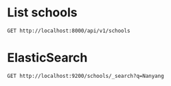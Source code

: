 * List schools

#+BEGIN_SRC http :pretty
  GET http://localhost:8000/api/v1/schools
#+END_SRC

#+RESULTS:
#+begin_example
{
  "count": 358,
  "next": "http://localhost:8000/api/v1/schools?limit=20&offset=20",
  "previous": null,
  "results": [
    {
      "id": 1,
      "name": "NATIONAL JUNIOR COLLEGE",
      "website": "www.nationaljc.moe.edu.sg",
      "address": "37 HILLCREST ROAD",
      "postal_code": 288913,
      "phone_number": "64661144",
      "fax_number": "64684535",
      "email": "NJC@MOE.EDU.SG",
      "vision_statement": "NJCians demonstrate Loyalty with Integrity; Scholarship with Creativity; Leadership with Sensitivity",
      "mission_statement": "College of the Nation: Home of Scholars and Leaders who Serve with Honour",
      "philosophy": "We seek to create a joyful and lively learning community for students and staff. Every NJCian will leave with a distinctive and memorable experience. They will learn to serve with honour, to be loyal to family and Singapore, to be leaders sensitive to the needs of others, and to be creative in their approach to solving problems. They would have imbibed the values of civility, altruism, resilience and enterprise.",
      "dgp_code": "BUKIT TIMAH",
      "zone_code": "SOUTH",
      "cluster_code": "SOUTH 3",
      "type": "GOVERNMENT SCHOOL",
      "session": "FULL DAY",
      "main_level": "MIXED LEVEL",
      "language": "Chinese",
      "offer": "For the Integrated Programme (Junior High), we offer Language Arts (English & Literature), Chemistry, Physics, Biology, Governance & Society, Mathematics (both E and A Maths), History, Geography, Higher Mother Tongue and Mother Tongue for the first 4 years, as well as Integrated Sciences, Thinking, and General Arts Programme (Art and Music) for the first 2 years. Advanced Language Arts, Advanced Humanities and Man & Ideas are also offered to capable students at JH3 & JH4. The College offers a wide range of special programmes in various domains. They are: SPIRE (Special Programme in Inquiry and Research), Research@NJC, Accelerated Mathematics, Advanced Sciences, Art Elective Programme (AEP), NJC Music Programme, Enhanced Boarding Programme, Cultural Mapping-On-The-Move, Leadership,  Values In Action and Guidance Programmes, Humanities Scholarship Programme, Sapphire Scholars Programme and International Programmes.  Students may also offer a Third Language outside of College. Junior High 1 students undergo a special CCA programme known as CAFE.<br />CCAs offered for Junior High are basketball, canoeing, shooting, softball, squash, track and field, Chinese orchestra, Chinese dance, choir, guitar ensemble, Indian dance, Malay dance, string orchestra, symphonic band and Western dance. Students may also join any CCA under the Talent Management Scheme. <br />Note that H1, H2 and H3 subjects listed are only offered at Senior High (JC years)."
    },
    {
      "id": 2,
      "name": "TEMASEK JUNIOR COLLEGE",
      "website": "http://temasekjc.moe.edu.sg",
      "address": "22 BEDOK SOUTH ROAD",
      "postal_code": 469278,
      "phone_number": "64428066",
      "fax_number": "64428762",
      "email": "TEMASEK_JC@MOE.EDU.SG",
      "vision_statement": "An Institute of Distinction, A Dynamic Learning Culture,  A Caring TJC Family",
      "mission_statement": "Broaden Minds, Touch Hearts, Enrich Lives",
      "philosophy": "Set in sprawling grounds recalling a gracious time past, at TJC our feet are firmly planted on the ground but our arms stretch to the sky. Every TJCian is nurtured to be a trailblazer with a heart for we believe that with sound values, we can steer steadfastly and stay true to our course. Mindful of tradition, roused by imagination and fuelled by ambition, TJCians strive to be active learners, caring and committed citizens and ethical leaders. The college achieved the School Distinction Award in 2015, with five awards for best practices for Teaching and Learning, Student All-Round Development, Staff Well-being and Development, Character and Citizenship Education and Partnership.  Our teachers are passionate about the work they do and are part of a dynamic learning culture which is strong in collaboration and continuous innovation and review.  Our teachers actively develop themselves as curriculum leaders in professional knowledge and practice to enhance student learning. Our motto we proudly serve is, \"For College, For Nation\".",
      "dgp_code": "BEDOK",
      "zone_code": "EAST",
      "cluster_code": "EAST 2",
      "type": "GOVERNMENT SCHOOL",
      "session": "FULL DAY",
      "main_level": "MIXED LEVEL",
      "language": "Chinese",
      "offer": "TJC 6-Year Integrated Programme provides a seamless progression of learning, empowering students beyond the basics by exposing them to both breadth and depth, leading up to the GCE A-Level Examination in Year 6. The design of the 6-year IP curriculum supports integrative and interdisciplinary learning, extending 'Beyond Basics' through the core curriculum, 'Beyond Boundaries' through extended learning and 'Beyond Self' through student development. It aims at 'Temasek Excellence', engendering in students greatness in intellect, character and leadership. At TJC IP, students have a plethora of programmes to whet their appetites on. There are signature IP programmes crafted by our school such as those for special talent areas (academic, aesthetics, sports), World without Borders, Wonder.Observe.Weave! attachment to external organisations, ACE CCE Programme and Temasek Leadership Showdown.  In addition, there are MOE Elective Programmes - Music Elective Programme (Year 1 to 6), Chinese Language Elective Programme (Year 3 to 6) and Humanities Programme (Year 5 and 6). All TJC IP students will be holistically developed, going forth to green the world."
    },
    {
      "id": 3,
      "name": "JURONG JUNIOR COLLEGE",
      "website": "http://www.jurongjc.moe.edu.sg",
      "address": "800 CORPORATION ROAD",
      "postal_code": 649809,
      "phone_number": "65624611",
      "fax_number": "65624505",
      "email": "jjc@moe.edu.sg",
      "vision_statement": "College of Choice, Education of Value",
      "mission_statement": "Nurturing confident leaders with a global outlook, developing leaders of character with a heart to serve",
      "philosophy": "na",
      "dgp_code": "JURONG WEST",
      "zone_code": "WEST",
      "cluster_code": "WEST 6",
      "type": "GOVERNMENT SCHOOL",
      "session": "FULL DAY",
      "main_level": "JUNIOR COLLEGE",
      "language": "Chinese",
      "offer": "1. Experiential Learning Programmes (ELP) 2. Entrepreneurship 3. Interest Development Programme"
    },
    {
      "id": 4,
      "name": "ANDERSON JUNIOR COLLEGE",
      "website": "ajc.moe.edu.sg.",
      "address": "4500 ANG MO KIO AVENUE 6",
      "postal_code": 569843,
      "phone_number": "64596822",
      "fax_number": "64598734",
      "email": "anderson_jc@moe.edu.sg",
      "vision_statement": "Passionate Learners, Adventurous Thinkers, Caring Leaders",
      "mission_statement": "To mould men and women of purpose and character",
      "philosophy": "na",
      "dgp_code": "ANG MO KIO",
      "zone_code": "NORTH",
      "cluster_code": "NORTH 5",
      "type": "GOVERNMENT SCHOOL",
      "session": "FULL DAY",
      "main_level": "JUNIOR COLLEGE",
      "language": "na",
      "offer": "Science research, service-learning, student leadership training, GP improvement & enrichment programmes"
    },
    {
      "id": 5,
      "name": "VICTORIA JUNIOR COLLEGE",
      "website": "http://www.victoriajc.moe.edu.sg/",
      "address": "20 MARINE VISTA",
      "postal_code": 449035,
      "phone_number": "64485011",
      "fax_number": "64438337",
      "email": "victoria_jc@moe.edu.sg",
      "vision_statement": "LiVE like a Victorian<br />- Legendary Spirit<br />- Visionary Leadership<br />- Extraordinary Service",
      "mission_statement": "To ignite the imagination of all Victorians to create the future with conviction, courage and compassion",
      "philosophy": "na",
      "dgp_code": "BEDOK",
      "zone_code": "EAST",
      "cluster_code": "EAST 7",
      "type": "GOVERNMENT SCHOOL",
      "session": "FULL DAY",
      "main_level": "JUNIOR COLLEGE",
      "language": "Chinese",
      "offer": "Arts Programme  Beyond Borders Programme Higher Education Guidance Programme Olympiad Training Programme Overseas Exchange Programme Scholarship and Mentoring Programme Victoria Science Research Talent Development Programme  Student Leadership Programme   Career Guidance and Work Attachment"
    },
    {
      "id": 6,
      "name": "YISHUN JUNIOR COLLEGE",
      "website": "http://www.yishunjc.moe.edu.sg/",
      "address": "3 YISHUN RING ROAD",
      "postal_code": 768675,
      "phone_number": "62579873",
      "fax_number": "62574373",
      "email": "YISHUN_JC@MOE.EDU.SG",
      "vision_statement": "The Choice College of Leaders with Passion and Integrity",
      "mission_statement": "To nurture righteous leaders, responsible global citizens, who pursue excellence in all endeavours",
      "philosophy": "na",
      "dgp_code": "YISHUN",
      "zone_code": "NORTH",
      "cluster_code": "NORTH 8",
      "type": "GOVERNMENT SCHOOL",
      "session": "FULL DAY",
      "main_level": "JUNIOR COLLEGE",
      "language": "na",
      "offer": "1. Digital art (includes 3D animation, digital painting, jewellery design, architectural design, fashion design & Ulead Studio).2. Music Programme including the following 3 components:a) Listening/Analysis/History; b)Composition Folio - electroacoustic musics and c) Performance."
    },
    {
      "id": 7,
      "name": "TAMPINES JUNIOR COLLEGE",
      "website": "http://www.tpjc.moe.edu.sg/",
      "address": "2 TAMPINES AVENUE 9",
      "postal_code": 529564,
      "phone_number": "67841955",
      "fax_number": "67810061",
      "email": "tpjc@moe.edu.sg",
      "vision_statement": "A Leader in Every Student.",
      "mission_statement": "To inculcate excellence of achievement, a passion for learning and a zest for life.",
      "philosophy": "na",
      "dgp_code": "TAMPINES",
      "zone_code": "EAST",
      "cluster_code": "EAST 6",
      "type": "GOVERNMENT SCHOOL",
      "session": "FULL DAY",
      "main_level": "JUNIOR COLLEGE",
      "language": "na",
      "offer": "Overseas VIA Project, School Twinning Programme (Shandong Experimental High School), School Twinning Programme (Pusat Tingkatan Enam Tutong, Brunei)"
    },
    {
      "id": 8,
      "name": "SERANGOON JUNIOR COLLEGE",
      "website": "http://www.srjc.moe.edu.sg",
      "address": "1033 UPPER SERANGOON ROAD",
      "postal_code": 534768,
      "phone_number": "62850779",
      "fax_number": "62825318",
      "email": "srjc@moe.edu.sg",
      "vision_statement": "Leaders and Learners driven by Values and Imagination",
      "mission_statement": "Inspiring all students to have<br />the passion to learn, the heart to serve and the courage to lead",
      "philosophy": "na",
      "dgp_code": "HOUGANG",
      "zone_code": "NORTH",
      "cluster_code": "NORTH 4",
      "type": "GOVERNMENT SCHOOL",
      "session": "FULL DAY",
      "main_level": "JUNIOR COLLEGE",
      "language": "na",
      "offer": "Camp ASPIRE:Advanced Student Leadership Programme;SR Global Classroom Experience:Educational Fieldtrips and Community Projects;Get REAL!:Reach out to the Environment,Aged and Less Fortunate"
    },
    {
      "id": 9,
      "name": "PIONEER JUNIOR COLLEGE",
      "website": "http://www.pioneerjc.moe.edu.sg",
      "address": "21 TECK WHYE WALK",
      "postal_code": 688258,
      "phone_number": "65646878",
      "fax_number": "67651861",
      "email": "PJC@MOE.EDU.SG",
      "vision_statement": "ALWAYS SERVING, ALWAYS LEARNING",
      "mission_statement": "Nurturing a community of committed learners and compassionate leaders",
      "philosophy": "na",
      "dgp_code": "CHOA CHU KANG",
      "zone_code": "WEST",
      "cluster_code": "WEST 2",
      "type": "GOVERNMENT SCHOOL",
      "session": "FULL DAY",
      "main_level": "JUNIOR COLLEGE",
      "language": "Chinese",
      "offer": "Sports and outdoor electives"
    },
    {
      "id": 10,
      "name": "MERIDIAN JUNIOR COLLEGE",
      "website": "http://meridianjc.moe.edu.sg/",
      "address": "21 PASIR RIS STREET 71",
      "postal_code": 518799,
      "phone_number": "63493660",
      "fax_number": "63493667",
      "email": "meridian_jc@moe.edu.sg",
      "vision_statement": "A leading institution acclaimed for its academic distinction and richness of learning experiences, in a culture of initiative and empowerment.",
      "mission_statement": "To cultivate learned men and women of calibre, with the heart and will to lead and serve in a challenging world.",
      "philosophy": "na",
      "dgp_code": "PASIR RIS",
      "zone_code": "EAST",
      "cluster_code": "EAST 1",
      "type": "GOVERNMENT SCHOOL",
      "session": "FULL DAY",
      "main_level": "JUNIOR COLLEGE",
      "language": "Chinese",
      "offer": "Chrystal Programme, Careers & Scholarships Programme, Talent Management Programme, Leadership Development Programme, Reach Programme, Enrichment Programme (Xcite!, Ignite!, iLive, Intr!gue. Sparks)"
    },
    {
      "id": 11,
      "name": "INNOVA JUNIOR COLLEGE",
      "website": "http://www.innovajc.moe.edu.sg/",
      "address": "21 CHAMPIONS WAY",
      "postal_code": 737902,
      "phone_number": "63983401",
      "fax_number": "68943655",
      "email": "innova_jc@moe.edu.sg",
      "vision_statement": "A forward-looking community of leaders and thinkers",
      "mission_statement": "Develop future-ready leaders and thinkers",
      "philosophy": "na",
      "dgp_code": "WOODLANDS",
      "zone_code": "NORTH",
      "cluster_code": "NORTH 7",
      "type": "GOVERNMENT SCHOOL",
      "session": "FULL DAY",
      "main_level": "JUNIOR COLLEGE",
      "language": "Chinese",
      "offer": "Future Readiness Development Programme, Student Leadership Development Programme, Innova Confident Communicators (ICON) Programme, Global Immersion and Exchange Programmes, Innova Scholars Programme (ISP)."
    },
    {
      "id": 12,
      "name": "EUNOIA JUNIOR COLLEGE",
      "website": "http://www.eunoiajc.moe.edu.sg",
      "address": "53 MOUNT SINAI ROAD",
      "postal_code": 276880,
      "phone_number": "63518388",
      "fax_number": "63518399",
      "email": "eunoiajc@moe.edu.sg",
      "vision_statement": "Every Eunoian a Youth with Purpose, Thinker with Heart, Leader with Courage",
      "mission_statement": "We<br />Enable students to learn continuously,<br />Empower students to seek all-round excellence, and<br />Embolden students to pursue their purpose.",
      "philosophy": "na",
      "dgp_code": "BISHAN",
      "zone_code": "NORTH",
      "cluster_code": "NORTH 1",
      "type": "GOVERNMENT SCHOOL",
      "session": "FULL DAY",
      "main_level": "JUNIOR COLLEGE",
      "language": "Chinese",
      "offer": "Environmental Literacy Programme<br />Leadership Advancement Programme<br />Liberal Arts Programme<br />Life Coaching Programme<br />Passion Pursuit<br />STEM Research Programme<br />Talent Development Programme<br />World Readiness Programme"
    },
    {
      "id": 13,
      "name": "CATHOLIC JUNIOR COLLEGE",
      "website": "http://www.cjc.edu.sg",
      "address": "129 WHITLEY ROAD",
      "postal_code": 297822,
      "phone_number": "62524083",
      "fax_number": "62537267",
      "email": "catholic_jc@moe.edu.sg",
      "vision_statement": "Building a Generation In Truth & Love: Every CJCian to be a Thinker with a Mission, Leader with a Heart",
      "mission_statement": "We cultivate in each young person the skill and attitude to embrace challenges wisely and courageously. We foster a community that cares for the dignity of young people, nurturing them to be men and women of compassion. We broaden their vision so that they become leaders committed to serve in faith and with integrity.",
      "philosophy": "na",
      "dgp_code": "NOVENA",
      "zone_code": "SOUTH",
      "cluster_code": "SOUTH 5",
      "type": "GOVERNMENT-AIDED SCH",
      "session": "FULL DAY",
      "main_level": "JUNIOR COLLEGE",
      "language": "na",
      "offer": "Religious / Ethics Programme Overseas Community Projects (10 countries 2008) National Youth Achievement Award (NYAA)  Integrated Leadership Development COL@C : Curriculum Online At CJC"
    },
    {
      "id": 14,
      "name": "ANGLO-CHINESE JUNIOR COLLEGE",
      "website": "http://www.acjc.edu.sg",
      "address": "25 DOVER CLOSE EAST",
      "postal_code": 139745,
      "phone_number": "67750511",
      "fax_number": "67775479",
      "email": "acjc@acjc.edu.sg",
      "vision_statement": "Noble Ambition and Character, for the Service of God and nation.",
      "mission_statement": "ACJC is a Methodist Institution committed to an all-round education of the highest standards based on Christian principles and a consciousness of self, others and God.",
      "philosophy": "na",
      "dgp_code": "QUEENSTOWN",
      "zone_code": "WEST",
      "cluster_code": "WEST 1",
      "type": "GOVERNMENT-AIDED SCH",
      "session": "FULL DAY",
      "main_level": "JUNIOR COLLEGE",
      "language": "na",
      "offer": "MOE Music and Drama Elective, MOE Humanities and Pre-U Scholarships,  Science Research Programme, ACJC-A*STAR Science Research Symposium, Humanities Symposia, ACJC-EDB Entrepreneurship Education Programme, Performing Arts Programme, ACJC Seminar Series, Extensive Community Involvement Programmes"
    },
    {
      "id": 15,
      "name": "ST. ANDREW'S JUNIOR COLLEGE",
      "website": "http://www.standrewsjc.moe.edu.sg/",
      "address": "5 SORBY ADAMS DRIVE",
      "postal_code": 357691,
      "phone_number": "62857008",
      "fax_number": "62850037",
      "email": "sajc@moe.edu.sg",
      "vision_statement": "Home of Servant Leaders<br />Who Bring Life To The Nations",
      "mission_statement": "Making Lives and Waking Hearts<br />To Serve The Coming Days<br />Family-Society-Eternity",
      "philosophy": "na",
      "dgp_code": "TOA PAYOH",
      "zone_code": "SOUTH",
      "cluster_code": "SOUTH 5",
      "type": "GOVERNMENT-AIDED SCH",
      "session": "FULL DAY",
      "main_level": "JUNIOR COLLEGE",
      "language": "na",
      "offer": "Academic Pacing Programme, University Options Seminar, Exit Seminars, Work Shadowing, Arts Enrichment Programme, Mentoring and Overseas Community Service."
    },
    {
      "id": 16,
      "name": "NANYANG JUNIOR COLLEGE",
      "website": "http://www.nanyangjc.moe.edu.sg/",
      "address": "128 SERANGOON AVENUE 3",
      "postal_code": 556111,
      "phone_number": "62842281",
      "fax_number": "62855147",
      "email": "nyjc@moe.edu.sg",
      "vision_statement": "A leading college serving the nation with:<br />- Enhanced character development<br />- Quality staff<br />- Quality learners<br />- Organisational excellence",
      "mission_statement": "Uphold Values<br />Enhance Lifeskills<br />Maximise Potential",
      "philosophy": "na",
      "dgp_code": "SERANGOON",
      "zone_code": "SOUTH",
      "cluster_code": "SOUTH 6",
      "type": "GOVERNMENT-AIDED SCH",
      "session": "FULL DAY",
      "main_level": "JUNIOR COLLEGE",
      "language": "na",
      "offer": "Art Elective Programme (AEP), Language Elective Programme (Chinese) (CLEP), Student Leadership Development Programme, Overseas Service-Learning Programme, Career Guidance Programme, Scholar Development Programme, S6 Centre of Excellance for CL and Art"
    },
    {
      "id": 17,
      "name": "HWA CHONG INSTITUTION",
      "website": "http://www.hwachong.edu.sg",
      "address": "661 BUKIT TIMAH ROAD",
      "postal_code": 269734,
      "phone_number": "64683955",
      "fax_number": "67695857",
      "email": "admin@hci.edu.sg",
      "vision_statement": "Empowering our students to Live with Passion and Lead with Compassion.",
      "mission_statement": "We nurture leaders in Research, Industry and Government to serve our nation.",
      "philosophy": "Hwa Chong Institution's (HCI) mission is to nurture leaders for the nation: leaders with a heart to serve the community.  To date, HCI has produced 56 President's Scholars.  Indeed, Hwa Chong is more than a school that produces top scholars. We also want our students to embrace the values of hard work, integrity, passion, and compassion.  All our students receive a sustained character education which encourages them to work with the community through local and global service-learning initiatives.  At Hwa Chong, students approach life with passion. The school provides a caring environment that is intellectually stimulating, secure, and joyful. It offers a curiosity-driven 6-year Integrated Programme (IP). Drawing from the best of East and West, HCI has an extensive global network that links our students to leading universities and industry partners. Working closely with industry captains and professors, students are encouraged to pursue multidisciplinary interests.  Each year, our students go on to leading institutions for their undergraduate study, with a strong entry to some of the world's best universities.  All Hwa Chong students are also committed to serving society.  Hwa Chong prides itself on grooming servant leaders who display civic responsibility and empathy.  Annually, Hwa Chong students provide support and companionship to the underprivileged. Beyond offering assistance, many have partnered key welfare organisations to helm innovative Values-in-Action projects.  As active contributors to civil society, Hwa Chong students have reached out to communities, both locally  and  overseas, through various student-led projects. These projects often mark the beginning of a long-term commitment of service to the community.",
      "dgp_code": "BUKIT TIMAH",
      "zone_code": "WEST",
      "cluster_code": "WEST 6",
      "type": "INDEPENDENT SCHOOL",
      "session": "SINGLE SESSION",
      "main_level": "MIXED LEVEL",
      "language": "Chinese",
      "offer": "MOE   Humanities  Programme,  MOE Art Elective Programme, MOE  Bicultural Studies Programme, MOE Language Elective Programme (Chinese),   Hwa  Chong Talent  Development Programmes - Science & Math Talent, School-Based Gifted Education, Ong Teng Cheong Leadership, Gifted and Talented Education, Entrepreneurial Leadership Boarding, Arts & Sports, Global Outreach, Week-long Sabbaticals,  Service Learning, Third Languages (French, German, Japanese, Malay), Future Problem Solving, Advanced Science Research  (including  Biomedical,  Biotechnology and Bioengineering, Defence Science, Environmental Engineering, Nanotechnology, Material Science, Interactive  Digital  Media  & Electronics), Hwa Chong-Beijing Satellite Campus, Xi'an and Wuxi Winter Campuses. Collaborations with overseas institutions of learning, e.g. Staples High School."
    },
    {
      "id": 18,
      "name": "MILLENNIA INSTITUTE",
      "website": "http://www.millenniainstitute.moe.edu.sg",
      "address": "60 BUKIT BATOK WEST AVENUE 8",
      "postal_code": 658965,
      "phone_number": "63023700",
      "fax_number": "63023767",
      "email": "millennia_inst@moe.edu.sg",
      "vision_statement": "A Forward-looking Community of Learners, Thinkers and Leaders",
      "mission_statement": "Nurturing Talents to Achieve Success.<br />The MI mission is to nurture our students to be grounded on the core values of INTEGRITY, RESILIENCE, RESPECT and RESPONSIBILITY, so that they succeed as contributing members of society.  This is done, in partnership with our stakeholders, by providing a variety of programmes and opportunities to students to have a broad-based learning experience and space to pursue their passion and interests.",
      "philosophy": "na",
      "dgp_code": "BUKIT BATOK",
      "zone_code": "WEST",
      "cluster_code": "WEST 7",
      "type": "GOVERNMENT SCHOOL",
      "session": "FULL DAY",
      "main_level": "CENTRALISED INSTITUTE",
      "language": "Chinese",
      "offer": "MI.World, SkillsFuture, Gap Week, Design Thinking and I & E motivate and equip students with academic and life skills, 21C Competencies to be future-ready and creative and inventive thinkers and empower students to plan their own holistic development."
    },
    {
      "id": 19,
      "name": "BUKIT PANJANG PRIMARY SCHOOL",
      "website": "http://www.bukitpanjangpri.moe.edu.sg",
      "address": "109 CASHEW ROAD",
      "postal_code": 679676,
      "phone_number": "67691912",
      "fax_number": "67637462",
      "email": "BPPS@MOE.EDU.SG",
      "vision_statement": "Future Leaders, Concerned Citizens",
      "mission_statement": "Developing our students holistically in a vibrant and caring environment",
      "philosophy": "BPPS firmly believes that every child is a unique individual with the potential to become self-directed learner grounded in the school's values of Respect, Responsibility, Resilience, Gratitude, Integrity and Compassion. We strive to provide a secure, caring and innovative learning environment that embraces the spirit of enterprise with the courage to take calculated risk. <br /><br />In the academic domain, we are committed to providing student-centric learning experiences that cultivate thinking and promote independent learning in our students.  By purposefully engaging our students to 'think out of the box\", we imbue in them the courage to go beyond their comfort zone. We constantly review our programmes to ensure that they remain relevant, diverse and robust to meet the demands of the educational landscape and cater to our students' needs. <br /><br />Our student development programmes focuses on inculcation of the school values and aims to create opportunities for our students to discover their talents, build their confidence and master 21st century competencies. We offer a plethora of activities such as level camps, student leadership courses and values in action programmes.  <br /><br />Recognising the importance of staff capacity as the key driver to realise our school's vision and mission, we place strong emphasis on staff training and development. Besides formal training, we also strive to create a collaborative learning culture through level sharing, professional learning communities and focused group discussion.",
      "dgp_code": "BUKIT PANJANG",
      "zone_code": "WEST",
      "cluster_code": "WEST 8",
      "type": "GOVERNMENT SCHOOL",
      "session": "SINGLE SESSION",
      "main_level": "PRIMARY",
      "language": "Chinese",
      "offer": "Learning for Life Programme (LLP) -\"i2can dance\" <br />The 'i2 Can Dance!' programme aims to foster confidence, resilience, adaptability and graciousness in our students. Our students' horizon are also widened through increased awareness of the different cultures in Singapore and beyond. Such awareness will also promote better understanding and respect for the different ethnic groups in Singapore<br /><br />Through their participation in the programme, our students also learnt the school values of respect and responsibility, where they are taught to respect the dance form and fellow dancers, to be responsible for their own learning of dance as well as to know what is involved in dance, for instance choreography, technique, costumes and props.<br /><br />The school takes a three-pronged approach to the i2Can Dance! programme: <br />Experience - It provides a broad-based learning for all. <br /><br />Empowerment - It creates opportunities for our pupils to identify their interests and talents and also reflect on their learning and develop to become independent learners through self-assessment.<br /><br />Enhancement and Excellence - It provides an enhanced experience for students who display dance potential. Talented dancers are given a platform to enhance their skills and develop holistically through overseas exchange programmes.<br /><br />Values in Action (VIA)<br />The Values in Action (VIA) in BPPS are rich learning experiences to inculcate active citizenship and civic responsibility among our students. VIA in BPPS begins with students learning how to care for oneself and progressively spiral up to caring for the local community. While the students celebrate their achievements of carrying out the VIA tasks, they also reflect on the values they have put into practice. <br />At the end of six years in BPPS, we believe that with the experiences that our students have gone through, they would be socially responsible citizens who contribute meaningfully to the community."
    },
    {
      "id": 20,
      "name": "HAIG GIRLS' SCHOOL",
      "website": "http://www.haiggirls.moe.edu.sg",
      "address": "51 KOON SENG ROAD",
      "postal_code": 427072,
      "phone_number": "63440293",
      "fax_number": "64474169",
      "email": "HAIGGIRLSSCH@MOE.EDU.SG",
      "vision_statement": "Leaders of Character, Striving for Excellence in a Vibrant School",
      "mission_statement": "To nurture self-directed learners and critical and creative thinkers who lead and serve with integrity and compassion.",
      "philosophy": "Established in 1951, Haig Girls' School (HGS) is an all-girls' government primary school.  Our school has a heritage of excellent all-round education.  Nurturing character, leadership and creativity is the hallmark of an education at HGS that has endured over the decades. We believe in nurturing the whole child and preparing our pupils for life through a distinctive learning experience that is values-based, engaging, rigorous and innovative. <br /><br />Our shared values are encapsulated in our I4Cs: Integrity, Commitment, Concern, Cooperation, and Creativity. Guided by our school motto 'Ars Potens Est' ('Knowledge is Power'), we strive to nurture every Haig girl to use her knowledge, skills and talents in service to the school, community and nation.   We believe that our pupils are never too young to make a difference and give them a voice through advocacy, service, creative expression and innovation.<br /><br />HGS is a second home to our pupils - a safe, nurturing environment for them to be themselves and to grow and learn. We believe in the uniqueness and worth of every child - each child is different, special and talented in her own way and we seek to bring out the best in her. We love, value and accept each child for who she is regardless of her results or achievements, but we hold her to high expectations. In HGS, we would like each child to take responsibility for her learning and develop an intrinsic motivation to learn, grow and excel. We believe in a growth mindset -- with effort, perseverance and resilience, every child can think, learn, achieve and excel.",
      "dgp_code": "GEYLANG",
      "zone_code": "EAST",
      "cluster_code": "EAST 5",
      "type": "GOVERNMENT SCHOOL",
      "session": "SINGLE SESSION",
      "main_level": "PRIMARY",
      "language": "Chinese",
      "offer": "LLP - Character and Leadership through Performing & Visual Arts: Our whole-school approach to the arts allows pupils to demonstrate creativity, express themselves, develop character and deepen sense of pride in our multi-cultural heritage through diverse learning experiences in art, music, drama and dance.<br />-ALP - Innovation & Service Learning through Integrated Project Work: IPW@HGS involves inter-disciplinary place-based learning, authentic problem-solving and value creation. Service learning is embedded as pupils apply knowledge and skills to address civic issues. They collaborate to create solutions, artworks or creative writing, acquiring 21st century competencies (21CC) such as critical and creative thinking, collaboration and communication skills.<br />-The Inspired Museum Explorers, Our Unique Travels (TIMEOUT): the inter-disciplinary museum-based learning programme develops visual literacy, nurtures creative thinking and fosters a sense of pride in Singapore's cultural heritage.<br />-Holistic Assessment (HA) with Holistic Reporting and Parent-Child-Teacher Conferencing (PCTC): As prototype school for HA, we adopt a balanced assessment system with formative and summative assessment. Assessment is embedded into teaching and enables teachers to provide quality feedback to pupils and deepen their learning in various domains such as the arts, values, leadership and 21CC.  Pupils own their learning through reflection and self-assessment, taking the lead at PCTC, to share with parents their progress and areas for growth. <br />-Discover, Develop & Dedicate your Talent Time (D3T2): talent development programmes in the Performing & Visual Arts, Sports, Mathematics, Science & ICT.<br />-Teaching Through the Arts Programme (TTAP): incorporating drama and movement in the learning of Math and Science<br />-Knowledge Building: an inquiry approach to science learning. Pupils work together to ask questions, test hypotheses, improve on peers' ideas and co-construct scientific understanding."
    }
  ]
}
#+end_example

* ElasticSearch

#+BEGIN_SRC http :pretty
  GET http://localhost:9200/schools/_search?q=Nanyang
#+END_SRC

#+RESULTS:
#+begin_example
{
  "took": 206,
  "timed_out": false,
  "_shards": {
    "total": 4,
    "successful": 4,
    "skipped": 0,
    "failed": 0
  },
  "hits": {
    "total": 7,
    "max_score": 6.6910458,
    "hits": [
      {
        "_index": "schools",
        "_type": "doc",
        "_id": "299",
        "_score": 6.6910458,
        "_source": {
          "name": "NANYANG PRIMARY SCHOOL",
          "website": "http://www.nyps.moe.edu.sg",
          "address": "52 KING'S ROAD",
          "postal_code": 268097,
          "phone_number": "64672677",
          "fax_number": "64686913",
          "email": "NYPS@MOE.EDU.SG",
          "vision_statement": "Learners of Character, Leaders in Action",
          "mission_statement": "Developing our pupils to reach their fullest potential within a bicultural environment that is steeped in diligence, prudence, respectability and simplicity, thereby enabling them to contribute to society.",
          "philosophy": "Nanyang Primary School (NYPS) was established in 1917 as the primary section of The Singapore Nanyang Girls' School. NYPS was separated from the secondary section in 1978 due to increasing pupil enrolment and has functioned as a single-session school since 2004.  It was accorded the Special Assistance Plan (SAP) status in 1984.  In 1990, it began to offer MOE's Gifted Education Programme (GEP). <br /><br />The school strives to provide an education which prepares the students beyond academic excellence. With the provision of a bi-cultural learning environment, students are nurtured to be learners of character and leaders who will create a positive impact on their communities and society. <br /><br />The Nanyang Curriculum adopts the Head, Heart and Hands approach for the holistic development of the students, as the school believes that internalisation, reflection and putting into action values and skills, are key to learning. The key leverage for the holistic development of students in the Nanyang Curriculum is differentiation which caters to students' different learning needs. Building on its rich Chinese traditions and values while equipping our students with 21st century skills and competencies underscores curriculum innovation in NYPS.  <br /><br />An extensive culture for learning and innovation permeates the school as evident in the whole school embarking on the Professional Learning Community (PLC) journey, introducing Lesson Study (LS) as an additional tool to Action Research (AR) and Learning Circle (LC) for teachers to implement curriculum innovations that will deepen their pedagogical knowledge.  <br /><br />The school also believes in establishing strong partnership for the holistic development of students.  The key partners comprising the School Management Committee, Nanyang Schools Alumni Association and Parent Teacher Association work collaboratively to preserve the NYPS spirit and identity, reinforcing the values-based culture via role-modelling and their contributions and support.",
          "dgp_code": "BUKIT TIMAH",
          "zone_code": "WEST",
          "cluster_code": "WEST 5",
          "type": "GOVERNMENT-AIDED SCH",
          "session": "SINGLE SESSION",
          "main_level": "PRIMARY",
          "language": "Chinese",
          "offer": "The \"Learning Cultures through Dance\" Learning for Life Programme in Nanyang Primary School aims to develop our pupils holistically beyond academic excellence by building character with understanding of self, others and cultures and developing peaks of growth and excellence. <br /><br />Through this programme pupils learn various dance techniques; acquire knowledge related to the history of the dance; discover their potential through individual dance movements and cooperative social interaction; appreciate the aesthetic aspects of performances; gain a deeper understanding and appreciation of the various ethnic groups in Singapore and the different nationalities of the world.<br /><br />The \"Critical Thinking through Mind Sports\" Applied Learning Programme aims to cultivate in pupils a love for Mind Sports where they learn to find joy and satisfaction in a board game fully embedded with strategy and thinking skills. Through the process of learning and play, pupils acquire life and social-emotional skills; develop strong character traits, cognitive skills and psychological build-up that will serve them well not only during competitions but in daily life situations in the 21st Century.  <br /><br />Through the programme, pupils learn how to interact both on and off the playing board; develop communication, cross-cultural and socio-emotional skills; acquire skills to manage self and relationship; develop thinking skills for Mathematical learning;  acquire key attributes central to the spirit of innovation and enterprise; develop skills in becoming a self-directed learner.<br /><br />Besides the 2 Signature Programmes, NYPS also offers Appreciating Flora Art; Choir; Chinese Dance; Guzheng; Chinese Orchestra; International Dance; String Ensemble; Ceramic Art; Drawing; Photography; Badminton; Basketball; Football; Table Tennis; Tennis; Track & Field; Swimming; Wushu; Golf; International Chess; Boys' and Girls' Brigade; Scouts; Brownies; Advanced Mathematics Enrichment Club; Green Club; Weiqi."
        }
      },
      {
        "_index": "schools",
        "_type": "doc",
        "_id": "344",
        "_score": 5.119422,
        "_source": {
          "name": "NANYANG GIRLS' HIGH SCHOOL",
          "website": "http://www.nygh.moe.edu.sg",
          "address": "2 LINDEN DRIVE",
          "postal_code": 288683,
          "phone_number": "64663275",
          "fax_number": "64667564",
          "email": "NYGHS@MOE.EDU.SG",
          "vision_statement": "Every Nanyang Girl a Respected Member of Society",
          "mission_statement": "We nurture women of character in a bilingual bicultural environment anchored in values on which our school was founded.",
          "philosophy": "Nanyang Girls' High School has a rich tradition and illustrious history. Founded in 1917, the school has remained true to her goal in nurturing well-educated ladies who will contribute to society. Given the school's rich tradition in bicultural education, NYGH prides herself in providing a holistic education, allowing all girls to thrive in a globalised world.  Our curriculum is anchored in values that seek to develop our students to be reflective, responsive and responsible learners, equipped with the knowledge, skills and attributes for the future. The Nanyang experience engages our students in authentic and relevant learning that guides them to create meaningful, useful and shared outcomes. The curriculum allows students to make meaningful connections within and between disciplines, and develop a heart for the community by paying forward through active service. We also keep our students engaged and excited about learning through 1-1 computing. In addition, through our carefully designed experiential learning opportunities that include the Boarding School Experience at our very own Boarding School and our Global Classroom Programme, we provide our students with a holistic education ready for the globalised future.",
          "dgp_code": "BUKIT TIMAH",
          "zone_code": "WEST",
          "cluster_code": "WEST 6",
          "type": "INDEPENDENT SCHOOL",
          "session": "SINGLE SESSION",
          "main_level": "SECONDARY",
          "language": "Chinese",
          "offer": "Nanyang Seal of Excellence Talent Development Programme <br />- Four-Tier Chinese Language and Culture Programme which includes Bicultural Studies (Chinese) and Chinese Language Elective Programme<br />. Humanities Programme<br />. Science and Mathematics Talent Programme<br />. Leadership Development<br />. Art Elective Programme (AEP)<br />. Higher Music Programme (HMP)<br /><br />Other programmes that further enrich the students' holistic learning experience include:<br />. Global Classroom Programme<br />. Interdisciplinary Studies<br />. Work Experience Programme<br />. Extended Classroom Programme<br />. Boarding School Experience<br />. Conversational Malay<br />. Community Education and Community Leadership Programme<br />. Philosophical Inquiry<br />. Research Programme<br />. Translation<br />. Drama<br />. Conversational Malay<br /><br />Third Language - NYGH offers Malay Special Programme"
        }
      },
      {
        "_index": "schools",
        "_type": "doc",
        "_id": "16",
        "_score": 4.545814,
        "_source": {
          "name": "NANYANG JUNIOR COLLEGE",
          "website": "http://www.nanyangjc.moe.edu.sg/",
          "address": "128 SERANGOON AVENUE 3",
          "postal_code": 556111,
          "phone_number": "62842281",
          "fax_number": "62855147",
          "email": "nyjc@moe.edu.sg",
          "vision_statement": "A leading college serving the nation with:<br />- Enhanced character development<br />- Quality staff<br />- Quality learners<br />- Organisational excellence",
          "mission_statement": "Uphold Values<br />Enhance Lifeskills<br />Maximise Potential",
          "philosophy": "na",
          "dgp_code": "SERANGOON",
          "zone_code": "SOUTH",
          "cluster_code": "SOUTH 6",
          "type": "GOVERNMENT-AIDED SCH",
          "session": "FULL DAY",
          "main_level": "JUNIOR COLLEGE",
          "language": "na",
          "offer": "Art Elective Programme (AEP), Language Elective Programme (Chinese) (CLEP), Student Leadership Development Programme, Overseas Service-Learning Programme, Career Guidance Programme, Scholar Development Programme, S6 Centre of Excellance for CL and Art"
        }
      },
      {
        "_index": "schools",
        "_type": "doc",
        "_id": "339",
        "_score": 4.3820286,
        "_source": {
          "name": "CHUNG CHENG HIGH SCHOOL (MAIN)",
          "website": "http://www.chungchenghighmain.moe.edu.sg",
          "address": "50 GOODMAN ROAD",
          "postal_code": 439012,
          "phone_number": "63441393",
          "fax_number": "63449686",
          "email": "CCHMS@MOE.EDU.SG",
          "vision_statement": "Institution of Eminence, Generations of Leaders; Grounded in Values, Global in Outlook",
          "mission_statement": "Empowering our students to be Role Models of Learning, Leaders of Society and Pillars of the Nation.",
          "philosophy": "Guided by the school's philosophy \"Excellence in Education for All\", Chung Cheng High School (Main) is committed to the development of our students and the nurturing of 21st century leaders through a holistic learning experience anchored on strong values. As the East Zone Centre of Excellence (Chinese), the school seeks to promote good practices in the teaching and learning of Chinese and Chinese Culture. A SAP school since 1979, we are committed to deliver an effective bilingual and values-based education. Through comprehensive bi-cultural programmes and various overseas immersion programmes, the school aims to nurture bi-cultural Chung Cheng leaders who are grounded in values, global in outlook and equipped with cross-cultural literacy. The school's rich tradition in culture and arts has seen many renowned talents in the cultural, literary and arts scene amongst our graduates. The Chung Cheng Education Framework focuses on delivering a forward-looking curriculum for the 21st century, equipping all students of Chung Cheng the values and skills that will enable them to excel in the evolving global landscape. As<br />an institution of eminence, the school offers a scenic and cultural environment with ample facilities to continue delivering quality education well into the 21st century.",
          "dgp_code": "MARINE PARADE",
          "zone_code": "EAST",
          "cluster_code": "EAST 4",
          "type": "GOVERNMENT-AIDED SCH",
          "session": "SINGLE SESSION",
          "main_level": "SECONDARY",
          "language": "Chinese",
          "offer": "(1) Special Assistance Plan (SAP) School Programmes: Bi-cultural Education Programmes which include Appreciation of Chinese Culture lessons, Calligraphy & Chinese Painting lessons, Tea Art Appreciation lessons, Wushu lessons as part of PE, Dizhi (Chinese Flute) lessons, Learning Journeys to Heritage Centres. (2) Special Development Programmes in the areas of Chinese & Culture (Media production in Chinese, Translation, Literary Writing), Mathematics and Science, Art and Music.(3) Special Interest Programmes: Heritage Docent Programmes (Sun Yat Sen Nanyang Memorial Hall, Malay Heritage Centre). (4) Overseas Learning Programmes: Overseas School Immersion Programme (China Chongqing, Shanghai, Suzhou),<br />Overseas Leadership Development Programme."
        }
      },
      {
        "_index": "schools",
        "_type": "doc",
        "_id": "251",
        "_score": 3.6864243,
        "_source": {
          "name": "TANGLIN SECONDARY SCHOOL",
          "website": "http://www.tanglinsec.moe.edu.sg",
          "address": "301 WEST COAST ROAD",
          "postal_code": 127391,
          "phone_number": "64248200",
          "fax_number": "67734457",
          "email": "tanglin_ss@moe.edu.sg",
          "vision_statement": "Leaders of the Future, Pride of the Community",
          "mission_statement": "A caring school with an innovative and engaging curriculum, TSS equips our students with the skills for active lifelong learning and inculcates in them core values that will guide them to succeed in a changing world.",
          "philosophy": "Guided by our philosophy 'Everyone Is Unique, All Can Succeed', we provide students with rich opportunities to discover and pursue their passion so that they can define success in multiple ways. We strive towards a culture of active learning, ensuring students experience joy in learning that drive their self-directedness. To prepare students for the VUCA (Volatile, Uncertain, Complex, Ambiguous) world, we value the spirit of exploration, cultivating in students the capacity to think critically, creatively and inventively to solve problems. We want them to persevere through challenges and have the flexibility to seize opportunities. All these are grounded on the values of Respect, Responsibility, Resilience, Integrity, Care and Curiosity to Learn that ensure students work collaboratively, exercise leadership and grow to become contributing members of the community.",
          "dgp_code": "CLEMENTI",
          "zone_code": "WEST",
          "cluster_code": "WEST 1",
          "type": "GOVERNMENT SCHOOL",
          "session": "SINGLE SESSION",
          "main_level": "SECONDARY",
          "language": "Chinese",
          "offer": "The TSS curriculum is designed to provide students with rich learning opportunities to maximise their potential in the academic and co-curricular areas for future-readiness. Students can pursue subjects such as Electronics, Literature (English) and Art, on top of Pure Sciences and Additional Mathematics. Our Applied Learning Programme, Tanglin PLUS, is a distinctive programme which gives focus to the Humanities. It is aimed at developing students to become informed persons, critical thinkers, confident and effective communicators. Tanglin PLUS takes the learning of Geography, History and Social Studies beyond the classroom, enabling students to apply their knowledge and skills to real-life contexts such as in habitat enhancement programmes in the Singapore Botanic Gardens and community programmes that promote Singapore's unity and security. Tanglin PLUS complements the school's existing strengths in Mathematics, Science and Applied Subjects. For its Lifelong Learning Programme (LLP), TSS is proud to offer the Arts Programme, focusing on Music, Dance and Visual Arts. Students begin with a broad-based exposure to various musical, dance and visual art forms before opting for talent development electives to deepen their skills in show choir, dance, guitar or the visual arts. In collaboration with NAFA and NAC, the Arts Programme also provides students the exposure to the local arts scene and the career opportunities it has to offer. In TSS, it is always about growing leaders. Our customised four-year Student Leadership Development Programme ensures that students are equipped with the leadership skills and competencies so that they become compassionate leaders who are ready to serve society. The partnerships with National University of Singapore, Nanyang Technological University and Singapore Institute of Technology enable us to offer leadership mentoring programmes that inspire our students to set high goals for themselves and strive for excellence."
        }
      },
      {
        "_index": "schools",
        "_type": "doc",
        "_id": "222",
        "_score": 3.4654796,
        "_source": {
          "name": "BROADRICK SECONDARY SCHOOL",
          "website": "http://www.broadricksec.moe.edu.sg",
          "address": "61 DAKOTA CRESCENT",
          "postal_code": 399935,
          "phone_number": "63445025",
          "fax_number": "64471427",
          "email": "BROADRICK_SS@MOE.EDU.SG",
          "vision_statement": "A Dynamic School providing Holistic Education",
          "mission_statement": "Nurturing Broadricans to be future-ready learners with Strength of Character",
          "philosophy": "Broadrick's vision is to become a vibrant learning community where Broadricians will be equipped with life skills and knowledge to meet the challenges of a complex and changing environment.  We educate the whole child and ensure that learning is developmentally appropriate to increase confidence and motivation for learning.<br /><br />Our educational programmes provide opportunities for every Broadrician to be all-rounded and have the zest to lead a purposeful life.  In Broadrick, we focus on developing self-directed Broadricians who are rooted in values.  We also want to educate Broadricians to embrace the spirit of innovation and enterprise so that they are empowered to take calculated risks and develop the resilience to face future challenges.  Teachers are key and students are our focus.  Establishing quality relationships with our stakeholders is crucial to nurture students entrusted in our care.  Broadricians have a sense of responsibility to contribute to the family, school, community, nation and world with the purpose of making a difference.  They learn to serve and serve to learn from others.",
          "dgp_code": "GEYLANG",
          "zone_code": "EAST",
          "cluster_code": "EAST 5",
          "type": "GOVERNMENT SCHOOL",
          "session": "SINGLE SESSION",
          "main_level": "SECONDARY",
          "language": "Chinese",
          "offer": "We are recognised by MOE for \"Entrepreneurship in STEM\", which is an applied learning programme that help our students to become inquisitive leaders, critical and creative thinkers who embrace the spirit of creativity and enterprise.  Through school-based Science curriculum, students are involved in inquiry-based projects in collaboration with partners from Science Centre and Nanyang Polytechnic.  Students also learn about design thinking, marketing and examine commercial viability in product designs.  Enrichment activities include hands-on experience in constructing prototype and the Broadrick Digital Intelligence (DI) Programme, making our students to be part of a new generation of digital natives.<br /><br />In our Learning for Life Programme, we nurture Confidence And REsilience (CARE) through Aesthetics, Community and Youth Leadership.  Service Learning is our adopted methodology for experiential learning to develop character and 21st century competencies in our students.  Our comprehensive Service Learning and Aesthetics programmes are structured into the school curriculum and every student is given an opportunity to be exposed to rich, authentic learning experiences as they work with others and with the community at large.  Through these platforms, we aim to progressively develop important life skills in students, such as critical thinking, communication, leadership and active citizenry."
        }
      },
      {
        "_index": "schools",
        "_type": "doc",
        "_id": "250",
        "_score": 2.850239,
        "_source": {
          "name": "SERANGOON GARDEN SECONDARY SCHOOL",
          "website": "http://www.sgs.edu.sg",
          "address": "21 SERANGOON NORTH AVENUE 1",
          "postal_code": 555889,
          "phone_number": "62889227",
          "fax_number": "62888695",
          "email": "sgss@moe.edu.sg",
          "vision_statement": "Critical Thinkers. Thoughtful Leaders.",
          "mission_statement": "Love to Learn, Learn to Lead.",
          "philosophy": "Since 1959, Serangoon Garden Secondary School (SGS) has been enjoying the trust and confidence of the community and alumni over the last 58 years.  The SGS brand of education is known and valued for growing our students to be future-ready in the culture of care, learning and excellence. The culture of care is evident in the school as our students grow and develop in a safe and nurturing environment, marked by respect for teachers and peers. Anchored on the culture of learning, the vision of the school is based upon our commitment to educate our students to be able to exercise sound reasoning and reflective thinking to make good decisions and manage complexities and ambiguities. They are also able to lead themselves and others effectively with empathy and the heart to care and serve with PRIDE. One of our key beliefs is that all our students are able to learn. As such, we have in place systems and processes to stretch the talent of our higher ability students; at the same time, we have a range of student-centric intervention programmes to help the weaker students so that they can progress and achieve. Committed to the culture of excellence, we challenge our students to take responsibility for their learning, while giving them the necessary support to realise their aspirations. Our goal is to nurture your child academically, grow them socially and emotionally, and guide them towards independent thinking and problem solving. Our end goal is that SGSians will be 'Critical Thinkers and Thoughtful Leaders.'",
          "dgp_code": "SERANGOON",
          "zone_code": "SOUTH",
          "cluster_code": "SOUTH 1",
          "type": "GOVERNMENT SCHOOL",
          "session": "SINGLE SESSION",
          "main_level": "SECONDARY",
          "language": "Chinese",
          "offer": "All students enrolling in SGS are emplaced on our signature Applied Learning Programme (ALP), 'Researching Society Using Media Communication', which provides students with opportunities to apply higher order thinking skills in real-life contexts, making learning relevant and meaningful to the students. Our Learning for Life Programme (LLP) focuses on 'Nurturing Confident and Compassionate Leaders', provides students with the opportunities to hone their leadership skills and develop into confident leaders. <br />Students in the Express Course enjoy course attachments with Nanyang Polytechnics as part of our extensive ECG collaborations, while students in the Normal Course will benefit from student-centred programmes which are acknowledged by MOE through the Lee Hsien Loong Award for Innovations in the Normal Course that inculcate 21st century competencies and skills to prepare them for life. In addition, SGS offers the Academic and Character Excellence (ACE) Scholarship, sponsored by our School Advisory Committee(SAC). Express students with at least 225 points, NA students with at least 185 points and N(T) students with at least 150 points from the PSLE, who apply for our school as their first choice, will be considered. These students must have at least a 'Very Good' Conduct Grade. They will be involved in our signature programmes to stretch and prepare them to be future ready: <br />Sec 1 Science Research Programme to open the minds of our young students to the world of Science through Inquiry and Research.<br />Sec 2 Cultural Immersion Programme to encourage talented students to participate in an immersion programme with our twinning schools in Xi'an, China. This programme is also opened to non-Chinese students.<br />Sec 3 ALP Programme to provide a platform for students to facilitate learning for peers and members of the public, while giving back to the community. <br />Sec 4/5 Job Attachment Programme for our students to experience the real-world of work."
        }
      }
    ]
  }
}
#+end_example
